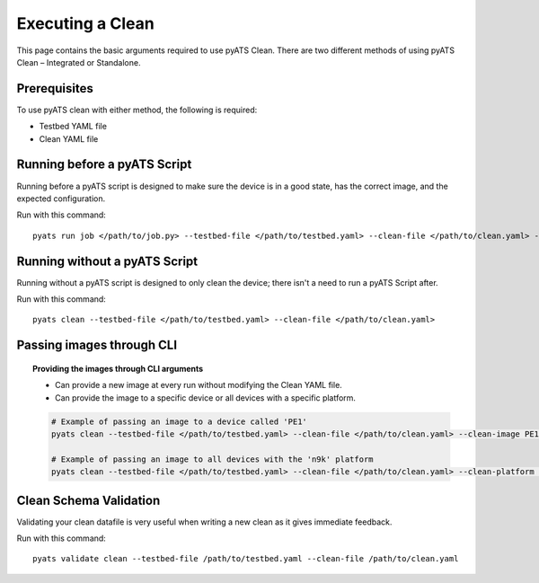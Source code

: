 .. _clean_doc_usage_and_args:
Executing a Clean
=================

This page contains the basic arguments required to use pyATS Clean. There are two different methods of using pyATS Clean
– Integrated or Standalone.

Prerequisites
-------------

To use pyATS clean with either method, the following is required:

* Testbed YAML file
* Clean YAML file

Running before a pyATS Script
-----------------------------

Running before a pyATS script is designed to make sure the device is in a good state, has the correct image, and the
expected configuration.

Run with this command::

    pyats run job </path/to/job.py> --testbed-file </path/to/testbed.yaml> --clean-file </path/to/clean.yaml> --invoke-clean

.. _clean_doc_standalone:

Running without a pyATS Script
------------------------------

Running without a pyATS script is designed to only clean the device; there isn't a need to run a pyATS Script after.

Run with this command::

    pyats clean --testbed-file </path/to/testbed.yaml> --clean-file </path/to/clean.yaml>

Passing images through CLI
--------------------------

.. topic:: Providing the images through CLI arguments

    * Can provide a new image at every run without modifying the Clean YAML file.
    * Can provide the image to a specific device or all devices with a specific platform.

    .. code-block:: bash

        # Example of passing an image to a device called 'PE1'
        pyats clean --testbed-file </path/to/testbed.yaml> --clean-file </path/to/clean.yaml> --clean-image PE1:</path/to/image.bin>

        # Example of passing an image to all devices with the 'n9k' platform
        pyats clean --testbed-file </path/to/testbed.yaml> --clean-file </path/to/clean.yaml> --clean-platform n9k:</path/to/image.bin>


Clean Schema Validation
-----------------------

Validating your clean datafile is very useful when writing a new clean as it gives immediate feedback.

Run with this command::

    pyats validate clean --testbed-file /path/to/testbed.yaml --clean-file /path/to/clean.yaml


